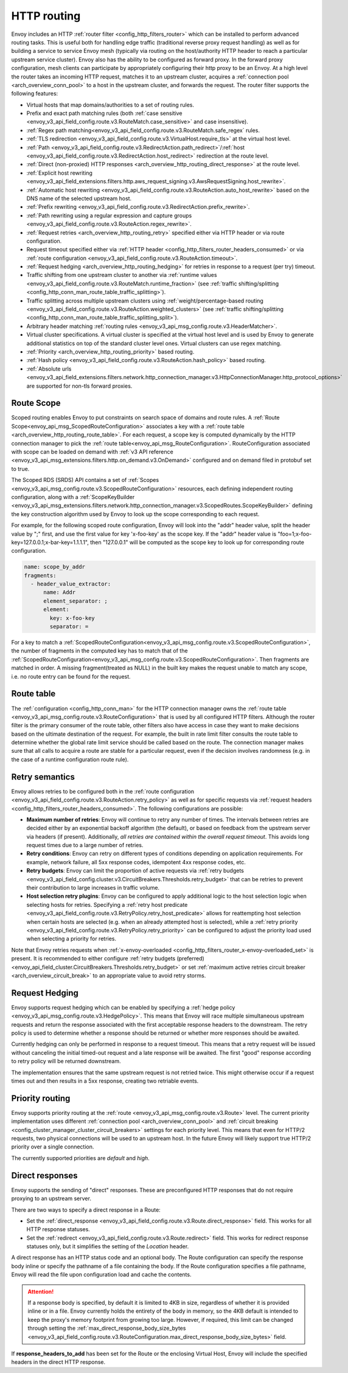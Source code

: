 .. _arch_overview_http_routing:

HTTP routing
============

Envoy includes an HTTP :ref:`router filter <config_http_filters_router>` which can be installed to
perform advanced routing tasks. This is useful both for handling edge traffic (traditional reverse
proxy request handling) as well as for building a service to service Envoy mesh (typically via
routing on the host/authority HTTP header to reach a particular upstream service cluster). Envoy
also has the ability to be configured as forward proxy. In the forward proxy configuration, mesh
clients can participate by appropriately configuring their http proxy to be an Envoy. At a high
level the router takes an incoming HTTP request, matches it to an upstream cluster, acquires a
:ref:`connection pool <arch_overview_conn_pool>` to a host in the upstream cluster, and forwards the
request. The router filter supports the following features:

* Virtual hosts that map domains/authorities to a set of routing rules.
* Prefix and exact path matching rules (both :ref:`case sensitive
  <envoy_v3_api_field_config.route.v3.RouteMatch.case_sensitive>` and case insensitive). 
* :ref:`Regex path matching<envoy_v3_api_field_config.route.v3.RouteMatch.safe_regex` rules.
* :ref:`TLS redirection <envoy_v3_api_field_config.route.v3.VirtualHost.require_tls>` at the virtual host
  level.
* :ref:`Path <envoy_v3_api_field_config.route.v3.RedirectAction.path_redirect>`/:ref:`host
  <envoy_v3_api_field_config.route.v3.RedirectAction.host_redirect>` redirection at the route level.
* :ref:`Direct (non-proxied) HTTP responses <arch_overview_http_routing_direct_response>`
  at the route level.
* :ref:`Explicit host rewriting <envoy_v3_api_field_extensions.filters.http.aws_request_signing.v3.AwsRequestSigning.host_rewrite>`.
* :ref:`Automatic host rewriting <envoy_v3_api_field_config.route.v3.RouteAction.auto_host_rewrite>` based on
  the DNS name of the selected upstream host.
* :ref:`Prefix rewriting <envoy_v3_api_field_config.route.v3.RedirectAction.prefix_rewrite>`.
* :ref:`Path rewriting using a regular expression and capture groups <envoy_v3_api_field_config.route.v3.RouteAction.regex_rewrite>`.
* :ref:`Request retries <arch_overview_http_routing_retry>` specified either via HTTP header or via
  route configuration.
* Request timeout specified either via :ref:`HTTP
  header <config_http_filters_router_headers_consumed>` or via :ref:`route configuration
  <envoy_v3_api_field_config.route.v3.RouteAction.timeout>`.
* :ref:`Request hedging <arch_overview_http_routing_hedging>` for retries in response to a request (per try) timeout.
* Traffic shifting from one upstream cluster to another via :ref:`runtime values
  <envoy_v3_api_field_config.route.v3.RouteMatch.runtime_fraction>` (see :ref:`traffic shifting/splitting
  <config_http_conn_man_route_table_traffic_splitting>`).
* Traffic splitting across multiple upstream clusters using :ref:`weight/percentage-based routing
  <envoy_v3_api_field_config.route.v3.RouteAction.weighted_clusters>` (see :ref:`traffic shifting/splitting
  <config_http_conn_man_route_table_traffic_splitting_split>`).
* Arbitrary header matching :ref:`routing rules <envoy_v3_api_msg_config.route.v3.HeaderMatcher>`.
* Virtual cluster specifications. A virtual cluster is specified at the virtual host level and is
  used by Envoy to generate additional statistics on top of the standard cluster level ones. Virtual
  clusters can use regex matching.
* :ref:`Priority <arch_overview_http_routing_priority>` based routing.
* :ref:`Hash policy <envoy_v3_api_field_config.route.v3.RouteAction.hash_policy>` based routing.
* :ref:`Absolute urls <envoy_v3_api_field_extensions.filters.network.http_connection_manager.v3.HttpConnectionManager.http_protocol_options>` are supported for non-tls forward proxies.

.. _arch_overview_http_routing_route_scope:

Route Scope
-----------

Scoped routing enables Envoy to put constraints on search space of domains and route rules.
A :ref:`Route Scope<envoy_api_msg_ScopedRouteConfiguration>` associates a key with a :ref:`route table <arch_overview_http_routing_route_table>`.
For each request, a scope key is computed dynamically by the HTTP connection manager to pick the :ref:`route table<envoy_api_msg_RouteConfiguration>`.
RouteConfiguration associated with scope can be loaded on demand with :ref:`v3 API reference <envoy_v3_api_msg_extensions.filters.http.on_demand.v3.OnDemand>` configured and on demand filed in protobuf set to true.

The Scoped RDS (SRDS) API contains a set of :ref:`Scopes <envoy_v3_api_msg_config.route.v3.ScopedRouteConfiguration>` resources, each defining independent routing configuration,
along with a :ref:`ScopeKeyBuilder <envoy_v3_api_msg_extensions.filters.network.http_connection_manager.v3.ScopedRoutes.ScopeKeyBuilder>`
defining the key construction algorithm used by Envoy to look up the scope corresponding to each request.

For example, for the following scoped route configuration, Envoy will look into the "addr" header value, split the header value by ";" first, and use the first value for key 'x-foo-key' as the scope key.
If the "addr" header value is "foo=1;x-foo-key=127.0.0.1;x-bar-key=1.1.1.1", then "127.0.0.1" will be computed as the scope key to look up for corresponding route configuration.

.. code-block:: yaml

  name: scope_by_addr
  fragments:
    - header_value_extractor:
        name: Addr
        element_separator: ;
        element:
          key: x-foo-key
          separator: =

.. _arch_overview_http_routing_route_table:

For a key to match a :ref:`ScopedRouteConfiguration<envoy_v3_api_msg_config.route.v3.ScopedRouteConfiguration>`, the number of fragments in the computed key has to match that of
the :ref:`ScopedRouteConfiguration<envoy_v3_api_msg_config.route.v3.ScopedRouteConfiguration>`.
Then fragments are matched in order. A missing fragment(treated as NULL) in the built key makes the request unable to match any scope,
i.e. no route entry can be found for the request.

Route table
-----------

The :ref:`configuration <config_http_conn_man>` for the HTTP connection manager owns the :ref:`route
table <envoy_v3_api_msg_config.route.v3.RouteConfiguration>` that is used by all configured HTTP filters. Although the
router filter is the primary consumer of the route table, other filters also have access in case
they want to make decisions based on the ultimate destination of the request. For example, the built
in rate limit filter consults the route table to determine whether the global rate limit service
should be called based on the route. The connection manager makes sure that all calls to acquire a
route are stable for a particular request, even if the decision involves randomness (e.g. in the
case of a runtime configuration route rule).

.. _arch_overview_http_routing_retry:

Retry semantics
---------------

Envoy allows retries to be configured both in the :ref:`route configuration
<envoy_v3_api_field_config.route.v3.RouteAction.retry_policy>` as well as for specific requests via :ref:`request
headers <config_http_filters_router_headers_consumed>`. The following configurations are possible:

* **Maximum number of retries**: Envoy will continue to retry any number of times. The intervals between
  retries are decided either by an exponential backoff algorithm (the default), or based on feedback
  from the upstream server via headers (if present). Additionally, *all retries are contained within the
  overall request timeout*. This avoids long request times due to a large number of retries.
* **Retry conditions**: Envoy can retry on different types of conditions depending on application
  requirements. For example, network failure, all 5xx response codes, idempotent 4xx response codes,
  etc.
* **Retry budgets**: Envoy can limit the proportion of active requests via :ref:`retry budgets <envoy_v3_api_field_config.cluster.v3.CircuitBreakers.Thresholds.retry_budget>` that can be retries to
  prevent their contribution to large increases in traffic volume.
* **Host selection retry plugins**: Envoy can be configured to apply additional logic to the host
  selection logic when selecting hosts for retries. Specifying a
  :ref:`retry host predicate <envoy_v3_api_field_config.route.v3.RetryPolicy.retry_host_predicate>`
  allows for reattempting host selection when certain hosts are selected (e.g. when an already
  attempted host is selected), while a
  :ref:`retry priority <envoy_v3_api_field_config.route.v3.RetryPolicy.retry_priority>` can be
  configured to adjust the priority load used when selecting a priority for retries.

Note that Envoy retries requests when :ref:`x-envoy-overloaded
<config_http_filters_router_x-envoy-overloaded_set>` is present. It is recommended to either configure
:ref:`retry budgets (preferred) <envoy_api_field_cluster.CircuitBreakers.Thresholds.retry_budget>` or set
:ref:`maximum active retries circuit breaker <arch_overview_circuit_break>` to an appropriate value to avoid retry storms.

.. _arch_overview_http_routing_hedging:

Request Hedging
---------------

Envoy supports request hedging which can be enabled by specifying a :ref:`hedge
policy <envoy_v3_api_msg_config.route.v3.HedgePolicy>`. This means that Envoy will race
multiple simultaneous upstream requests and return the response associated with
the first acceptable response headers to the downstream. The retry policy is
used to determine whether a response should be returned or whether more
responses should be awaited.

Currently hedging can only be performed in response to a request timeout. This
means that a retry request will be issued without canceling the initial
timed-out request and a late response will be awaited. The first "good"
response according to retry policy will be returned downstream.

The implementation ensures that the same upstream request is not retried twice.
This might otherwise occur if a request times out and then results in a 5xx
response, creating two retriable events.

.. _arch_overview_http_routing_priority:

Priority routing
----------------

Envoy supports priority routing at the :ref:`route <envoy_v3_api_msg_config.route.v3.Route>` level.
The current priority implementation uses different :ref:`connection pool <arch_overview_conn_pool>`
and :ref:`circuit breaking <config_cluster_manager_cluster_circuit_breakers>` settings for each
priority level. This means that even for HTTP/2 requests, two physical connections will be used to
an upstream host. In the future Envoy will likely support true HTTP/2 priority over a single
connection.

The currently supported priorities are *default* and *high*.

.. _arch_overview_http_routing_direct_response:

Direct responses
----------------

Envoy supports the sending of "direct" responses. These are preconfigured HTTP responses
that do not require proxying to an upstream server.

There are two ways to specify a direct response in a Route:

* Set the :ref:`direct_response <envoy_v3_api_field_config.route.v3.Route.direct_response>` field.
  This works for all HTTP response statuses.
* Set the :ref:`redirect <envoy_v3_api_field_config.route.v3.Route.redirect>` field. This works for
  redirect response statuses only, but it simplifies the setting of the *Location* header.

A direct response has an HTTP status code and an optional body. The Route configuration
can specify the response body inline or specify the pathname of a file containing the
body. If the Route configuration specifies a file pathname, Envoy will read the file
upon configuration load and cache the contents.

.. attention::

   If a response body is specified, by default it is limited to 4KB in size, regardless of
   whether it is provided inline or in a file. Envoy currently holds the entirety of the
   body in memory, so the 4KB default is intended to keep the proxy's memory footprint
   from growing too large. However, if required, this limit can be changed through setting
   the :ref:`max_direct_response_body_size_bytes
   <envoy_v3_api_field_config.route.v3.RouteConfiguration.max_direct_response_body_size_bytes>`
   field.

If **response_headers_to_add** has been set for the Route or the enclosing Virtual Host,
Envoy will include the specified headers in the direct HTTP response.
